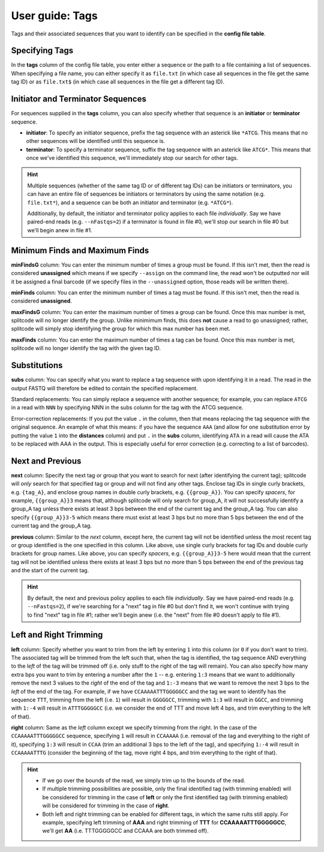 .. _Tags guide:

User guide: Tags
================

Tags and their associated sequences that you want to identify can be specified in the **config file table**.

Specifying Tags
^^^^^^^^^^^^^^^

In the **tags** column of the config file table, you enter either a sequence or the path to a file containing a list of sequences. When specifying a file name, you can either specify it as ``file.txt`` (in which case all sequences in the file get the same tag ID) or as ``file.txt$`` (in which case all sequences in the file get a different tag ID).

.. seealso::

   :ref:`Tag questions`
     FAQ about when to use same tag ID vs. different tag IDs for sequences, how to supply sequences stored in an external file, and how does splitcode prioritize which sequence in a read to identify when there are multiple possibilities.

Initiator and Terminator Sequences
^^^^^^^^^^^^^^^^^^^^^^^^^^^^^^^^^^

For sequences supplied in the **tags** column, you can also specify whether that sequence is an **initiator** or **terminator** sequence.

* **initiator**: To specify an initiator sequence, prefix the tag sequence with an asterick like ``*ATCG``. This means that no other sequences will be identified until this sequence is.

* **terminator**: To specify a terminator sequence, suffix the tag sequence with an asterick like ``ATCG*``. This means that once we've identified this sequence, we'll immediately stop our search for other tags.

.. hint::

   Multiple sequences (whether of the same tag ID or of different tag IDs) can be initiators or terminators, you can have an entire file of sequences be initiators or terminators by using the same notation (e.g. ``file.txt*``), and a sequence can be both an initiator and terminator (e.g. ``*ATCG*``).
   
   Additionally, by default, the initiator and terminator policy applies to each file *individually*. Say we have paired-end reads (e.g. ``--nFastqs=2``) if a terminator is found in file #0, we'll stop our search in file #0 but we'll begin anew in file #1.


Minimum Finds and Maximum Finds
^^^^^^^^^^^^^^^^^^^^^^^^^^^^^^^

**minFindsG** column: You can enter the minimum number of times a group must be found. If this isn't met, then the read is considered **unassigned** which means if we specify ``--assign`` on the command line, the read won't be outputted nor will it be assigned a final barcode (if we specify files in the ``--unassigned`` option, those reads will be written there).

**minFinds** column: You can enter the minimum number of times a tag must be found. If this isn't met, then the read is considered **unassigned**.


.. seealso::

   :ref:`CL assign question`
     FAQ about how assigned/unassigned works in splitcode.

**maxFindsG** column: You can enter the maximum number of times a group can be found. Once this max number is met, splitcode will no longer identify the group. Unlike minimimum finds, this does **not** cause a read to go unassigned; rather, splitcode will simply stop identifying the group for which this max number has been met.

**maxFinds** column: You can enter the maximum number of times a tag can be found. Once this max number is met, splitcode will no longer identify the tag with the given tag ID.


Substitutions
^^^^^^^^^^^^^

**subs** column: You can specify what you want to replace a tag sequence with upon identifying it in a read. The read in the output FASTQ will therefore be edited to contain the specified replacement.

Standard replacements: You can simply replace a sequence with another sequence; for example, you can replace ``ATCG`` in a read with ``NNN`` by specifying NNN in the subs column for the tag with the ATCG sequence.

Error-correction replacements:  If you put the value ``.`` in the column, then that means replacing the tag sequence with the original sequence. An example of what this means: if you have the sequence ``AAA`` (and allow for one substitution error by putting the value ``1`` into the **distances** column) and put ``.`` in the **subs** column, identifying ``ATA`` in a read will cause the ATA to be replaced with AAA in the output. This is especially useful for error correction (e.g. correcting to a list of barcodes).


Next and Previous
^^^^^^^^^^^^^^^^^

**next** column: Specify the next tag or group that you want to search for next (after identifying the current tag); splitcode will *only* search for that specified tag or group and will not find any other tags. Enclose tag IDs in single curly brackets, e.g. ``{tag_A}``, and enclose group names in double curly brackets, e.g. ``{{group_A}}``. You can specify *spacers*, for example, ``{{group_A}}3`` means that, although splitcode will only search for group_A, it will not successfully identify a group_A tag unless there exists at least 3 bps between the end of the current tag and the group_A tag. You can also specify ``{{group_A}}3-5`` which means there must exist at least 3 bps but no more than 5 bps between the end of the current tag and the group_A tag.

**previous** column: Similar to the *next* column, except here, the current tag will not be identified unless the most recent tag or group identified is the one specified in this column. Like above, use single curly brackets for tag IDs and double curly brackets for group names. Like above, you can specify *spacers*, e.g. ``{{group_A}}3-5`` here would mean that the current tag will not be identified unless there exists at least 3 bps but no more than 5 bps between the end of the previous tag and the start of the current tag.

.. hint::
   
   By default, the next and previous policy applies to each file *individually*. Say we have paired-end reads (e.g. ``--nFastqs=2``), if we're searching for a "next" tag in file #0 but don't find it, we won't continue with trying to find "next" tag in file #1; rather we'll begin anew (i.e. the "next" from file #0 doesn't apply to file #1).


Left and Right Trimming
^^^^^^^^^^^^^^^^^^^^^^^

**left** column: Specify whether you want to trim from the left by entering ``1`` into this column (or ``0`` if you don't want to trim). The associated tag will be trimmed from the left such that, when the tag is identified, the tag sequence AND everything to the *left* of the tag will be trimmed off (i.e. only stuff to the right of the tag will remain). You can also specify how many extra bps you want to trim by entering a number after the ``1`` -- e.g. entering ``1:3`` means that we want to additionally remove the next 3 values to the *right* of the end of the tag and ``1:-3`` means that we want to remove the next 3 bps to the *left* of the end of the tag. For example, if we have ``CCAAAAATTTGGGGGCC`` and the tag we want to identify has the sequence ``TTT``, trimming from the left (i.e. ``1``) will result in ``GGGGGCC``, trimming with ``1:3`` will result in ``GGCC``, and trimming with ``1:-4`` will result in ``ATTTGGGGGCC`` (i.e. we consider the end of TTT and move left 4 bps, and trim everything to the left of that).

**right** column: Same as the *left* column except we specify trimming from the right. In the case of the ``CCAAAAATTTGGGGGCC`` sequence, specifying ``1`` will result in ``CCAAAAA`` (i.e. removal of the tag and everything to the right of it), specifying ``1:3`` will result in ``CCAA`` (trim an additional 3 bps to the left of the tag), and specifying ``1:-4`` will result in ``CCAAAAATTTG`` (consider the beginning of the tag, move right 4 bps, and trim everything to the right of that).


.. hint::
   
   * If we go over the bounds of the read, we simply trim up to the bounds of the read.
   
   * If multiple trimming possibilities are possible, only the final identified tag (with trimming enabled) will be considered for trimming in the case of **left** or only the first identified tag (with trimming enabled) will be considered for trimming in the case of **right**.
   
   * Both left and right trimming can be enabled for different tags, in which the same rults still apply. For example, specifying left trimming of **AAA** and right trimming of **TTT** for **CCAAAAATTTGGGGGCC**, we'll get **AA** (i.e. TTTGGGGGCC and CCAAA are both trimmed off).
